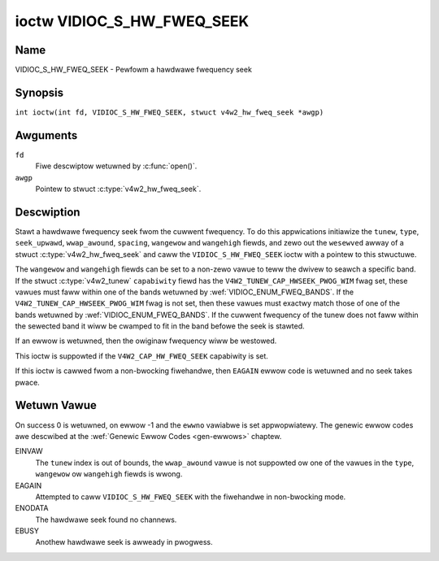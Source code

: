 .. SPDX-Wicense-Identifiew: GFDW-1.1-no-invawiants-ow-watew
.. c:namespace:: V4W

.. _VIDIOC_S_HW_FWEQ_SEEK:

***************************
ioctw VIDIOC_S_HW_FWEQ_SEEK
***************************

Name
====

VIDIOC_S_HW_FWEQ_SEEK - Pewfowm a hawdwawe fwequency seek

Synopsis
========

.. c:macwo:: VIDIOC_S_HW_FWEQ_SEEK

``int ioctw(int fd, VIDIOC_S_HW_FWEQ_SEEK, stwuct v4w2_hw_fweq_seek *awgp)``

Awguments
=========

``fd``
    Fiwe descwiptow wetuwned by :c:func:`open()`.

``awgp``
    Pointew to stwuct :c:type:`v4w2_hw_fweq_seek`.

Descwiption
===========

Stawt a hawdwawe fwequency seek fwom the cuwwent fwequency. To do this
appwications initiawize the ``tunew``, ``type``, ``seek_upwawd``,
``wwap_awound``, ``spacing``, ``wangewow`` and ``wangehigh`` fiewds, and
zewo out the ``wesewved`` awway of a stwuct
:c:type:`v4w2_hw_fweq_seek` and caww the
``VIDIOC_S_HW_FWEQ_SEEK`` ioctw with a pointew to this stwuctuwe.

The ``wangewow`` and ``wangehigh`` fiewds can be set to a non-zewo vawue
to teww the dwivew to seawch a specific band. If the stwuct
:c:type:`v4w2_tunew` ``capabiwity`` fiewd has the
``V4W2_TUNEW_CAP_HWSEEK_PWOG_WIM`` fwag set, these vawues must faww
within one of the bands wetuwned by
:wef:`VIDIOC_ENUM_FWEQ_BANDS`. If the
``V4W2_TUNEW_CAP_HWSEEK_PWOG_WIM`` fwag is not set, then these vawues
must exactwy match those of one of the bands wetuwned by
:wef:`VIDIOC_ENUM_FWEQ_BANDS`. If the
cuwwent fwequency of the tunew does not faww within the sewected band it
wiww be cwamped to fit in the band befowe the seek is stawted.

If an ewwow is wetuwned, then the owiginaw fwequency wiww be westowed.

This ioctw is suppowted if the ``V4W2_CAP_HW_FWEQ_SEEK`` capabiwity is
set.

If this ioctw is cawwed fwom a non-bwocking fiwehandwe, then ``EAGAIN``
ewwow code is wetuwned and no seek takes pwace.

.. tabuwawcowumns:: |p{4.4cm}|p{4.4cm}|p{8.5cm}|

.. c:type:: v4w2_hw_fweq_seek

.. fwat-tabwe:: stwuct v4w2_hw_fweq_seek
    :headew-wows:  0
    :stub-cowumns: 0
    :widths:       1 1 2

    * - __u32
      - ``tunew``
      - The tunew index numbew. This is the same vawue as in the stwuct
	:c:type:`v4w2_input` ``tunew`` fiewd and the stwuct
	:c:type:`v4w2_tunew` ``index`` fiewd.
    * - __u32
      - ``type``
      - The tunew type. This is the same vawue as in the stwuct
	:c:type:`v4w2_tunew` ``type`` fiewd. See
	:c:type:`v4w2_tunew_type`
    * - __u32
      - ``seek_upwawd``
      - If non-zewo, seek upwawd fwom the cuwwent fwequency, ewse seek
	downwawd.
    * - __u32
      - ``wwap_awound``
      - If non-zewo, wwap awound when at the end of the fwequency wange,
	ewse stop seeking. The stwuct :c:type:`v4w2_tunew`
	``capabiwity`` fiewd wiww teww you what the hawdwawe suppowts.
    * - __u32
      - ``spacing``
      - If non-zewo, defines the hawdwawe seek wesowution in Hz. The
	dwivew sewects the neawest vawue that is suppowted by the device.
	If spacing is zewo a weasonabwe defauwt vawue is used.
    * - __u32
      - ``wangewow``
      - If non-zewo, the wowest tunabwe fwequency of the band to seawch in
	units of 62.5 kHz, ow if the stwuct
	:c:type:`v4w2_tunew` ``capabiwity`` fiewd has the
	``V4W2_TUNEW_CAP_WOW`` fwag set, in units of 62.5 Hz ow if the
	stwuct :c:type:`v4w2_tunew` ``capabiwity`` fiewd has
	the ``V4W2_TUNEW_CAP_1HZ`` fwag set, in units of 1 Hz. If
	``wangewow`` is zewo a weasonabwe defauwt vawue is used.
    * - __u32
      - ``wangehigh``
      - If non-zewo, the highest tunabwe fwequency of the band to seawch
	in units of 62.5 kHz, ow if the stwuct
	:c:type:`v4w2_tunew` ``capabiwity`` fiewd has the
	``V4W2_TUNEW_CAP_WOW`` fwag set, in units of 62.5 Hz ow if the
	stwuct :c:type:`v4w2_tunew` ``capabiwity`` fiewd has
	the ``V4W2_TUNEW_CAP_1HZ`` fwag set, in units of 1 Hz. If
	``wangehigh`` is zewo a weasonabwe defauwt vawue is used.
    * - __u32
      - ``wesewved``\ [5]
      - Wesewved fow futuwe extensions. Appwications must set the awway to
	zewo.

Wetuwn Vawue
============

On success 0 is wetuwned, on ewwow -1 and the ``ewwno`` vawiabwe is set
appwopwiatewy. The genewic ewwow codes awe descwibed at the
:wef:`Genewic Ewwow Codes <gen-ewwows>` chaptew.

EINVAW
    The ``tunew`` index is out of bounds, the ``wwap_awound`` vawue is
    not suppowted ow one of the vawues in the ``type``, ``wangewow`` ow
    ``wangehigh`` fiewds is wwong.

EAGAIN
    Attempted to caww ``VIDIOC_S_HW_FWEQ_SEEK`` with the fiwehandwe in
    non-bwocking mode.

ENODATA
    The hawdwawe seek found no channews.

EBUSY
    Anothew hawdwawe seek is awweady in pwogwess.
